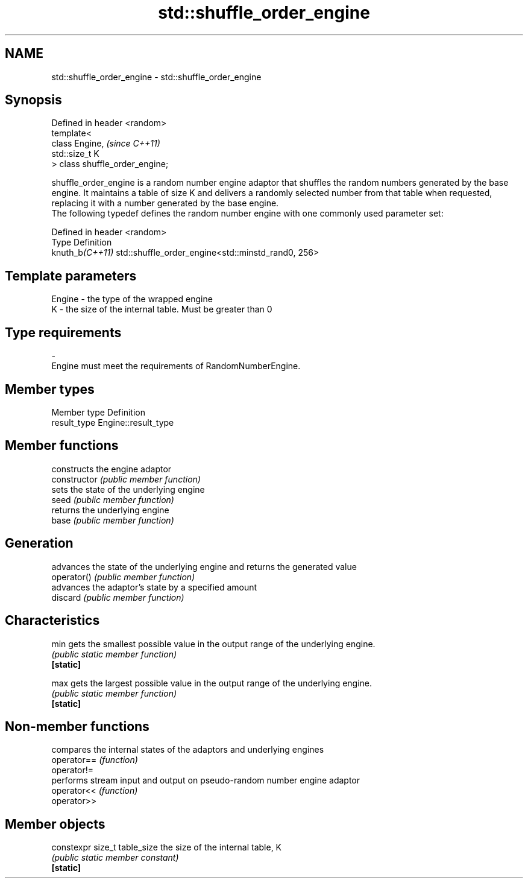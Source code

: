 .TH std::shuffle_order_engine 3 "2020.03.24" "http://cppreference.com" "C++ Standard Libary"
.SH NAME
std::shuffle_order_engine \- std::shuffle_order_engine

.SH Synopsis

  Defined in header <random>
  template<
  class Engine,                  \fI(since C++11)\fP
  std::size_t K
  > class shuffle_order_engine;

  shuffle_order_engine is a random number engine adaptor that shuffles the random numbers generated by the base engine. It maintains a table of size K and delivers a randomly selected number from that table when requested, replacing it with a number generated by the base engine.
  The following typedef defines the random number engine with one commonly used parameter set:

  Defined in header <random>
  Type           Definition
  knuth_b\fI(C++11)\fP std::shuffle_order_engine<std::minstd_rand0, 256>


.SH Template parameters


  Engine - the type of the wrapped engine
  K      - the size of the internal table. Must be greater than 0
.SH Type requirements
  -
  Engine must meet the requirements of RandomNumberEngine.


.SH Member types


  Member type Definition
  result_type Engine::result_type


.SH Member functions


                constructs the engine adaptor
  constructor   \fI(public member function)\fP
                sets the state of the underlying engine
  seed          \fI(public member function)\fP
                returns the underlying engine
  base          \fI(public member function)\fP

.SH Generation

                advances the state of the underlying engine and returns the generated value
  operator()    \fI(public member function)\fP
                advances the adaptor's state by a specified amount
  discard       \fI(public member function)\fP

.SH Characteristics


  min           gets the smallest possible value in the output range of the underlying engine.
                \fI(public static member function)\fP
  \fB[static]\fP

  max           gets the largest possible value in the output range of the underlying engine.
                \fI(public static member function)\fP
  \fB[static]\fP


.SH Non-member functions


             compares the internal states of the adaptors and underlying engines
  operator== \fI(function)\fP
  operator!=
             performs stream input and output on pseudo-random number engine adaptor
  operator<< \fI(function)\fP
  operator>>


.SH Member objects



  constexpr size_t table_size the size of the internal table, K
                              \fI(public static member constant)\fP
  \fB[static]\fP




